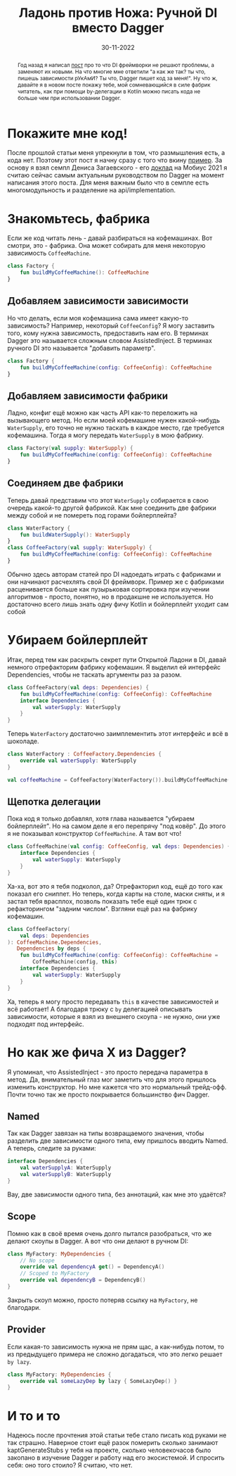 #+title: Ладонь против Ножа: Ручной DI вместо Dagger
#+Date: 30-11-2022

[[file:../attachments/handdi.png]]

#+begin_abstract
Год назад я написал [[file:Di-frameworks.org][пост]] про то что DI фреймворки не решают проблемы, а заменяют
их новыми. На что многие мне ответили "а как же так? ты что, пишешь зависимости
рУкАмИ? Ты что, Dagger пишет код за меня!". Ну что ж, давайте я в новом посте
покажу тебе, мой сомневающийся в силе фабрик читатель, как при помощи
by-делегации в Kotlin можно писать кода не больше чем при использовании Dagger.
#+end_abstract

* Покажите мне код!
После прошлой статьи меня упрекнули в том, что размышления есть, а кода нет.
Поэтому этот пост я начну сразу с того что вкину [[https://github.com/Mishkun/android-multimodule-di-example/pull/1][пример]]. За основу я взял семпл
Дениса Загаевского - его [[https://www.youtube.com/watch?v=COzmONYAY3U][доклад]] на Мобиус 2021 я считаю сейчас самым актуальным
руководством по Dagger на момент написания этого поста. Для меня важным было что
в семпле есть многомодульность и разделение на api/implementation.
* Знакомьтесь, фабрика
Если же код читать лень - давай разбираться на кофемашинах. Вот смотри, это -
фабрика. Она может собирать для меня некоторую зависимость ~CoffeeMachine~.
#+begin_src kotlin
class Factory {
    fun buildMyCoffeeMachine(): CoffeeMachine
}
#+end_src
** Добавляем зависимости зависимости
Но что делать, если моя кофемашина сама имеет какую-то зависимость? Например,
некоторый ~CoffeeConfig~? Я могу заставить того, кому нужна зависимость,
предоставить нам его. В терминах Dagger это называется сложным словом
AssistedInject. В терминах ручного DI это называется "добавить параметр".
#+begin_src kotlin
class Factory {
    fun buildMyCoffeeMachine(config: CoffeeConfig): CoffeeMachine
}
#+end_src
** Добавляем зависимости фабрики
Ладно, конфиг ещё можно как часть API как-то переложить на вызывающего метод. Но
если моей кофемашине нужен какой-нибудь ~WaterSupply~, его точно не нужно
таскать в каждое место, где требуется кофемашина. Тогда я могу передать
~WaterSupply~ в мою фабрику.
#+begin_src kotlin
class Factory(val supply: WaterSupply) {
    fun buildMyCoffeeMachine(config: CoffeeConfig): CoffeeMachine
}
#+end_src
** Соединяем две фабрики
Теперь давай представим что этот ~WaterSupply~ собирается в свою очередь
какой-то другой фабрикой. Как мне соединить две фабрики между собой и не
помереть под горами бойлерплейта?
#+begin_src kotlin
class WaterFactory {
    fun buildWaterSupply(): WaterSupply
}
class CoffeeFactory(val supply: WaterSupply) {
    fun buildMyCoffeeMachine(config: CoffeeConfig): CoffeeMachine
}
#+end_src
Обычно здесь авторам статей про DI надоедать играть с фабриками и они начинают
расчехлять свой DI фреймворк. Пример же с фабриками расценивается больше как
пузырьковая сортировка при изучении алгоритмов - просто, понятно, но в продакшне
не используется. Но достаточно всего лишь знать одну фичу Kotlin и бойлерплейт
уходит сам собой
* Убираем бойлерплейт
Итак, перед тем как раскрыть секрет пути Открытой Ладони в DI, давай немного
отрефакторим фабрику кофемашин. Я выделил ей интерфейс Dependencies, чтобы не
таскать аргументы раз за разом.
#+begin_src kotlin
class CoffeeFactory(val deps: Dependencies) {
    fun buildMyCoffeeMachine(config: CoffeeConfig): CoffeeMachine
    interface Dependencies {
        val waterSupply: WaterSupply
    }
}
#+end_src
Теперь ~WaterFactory~ достаточно заимплементить этот интерфейс и всё в шоколаде.
#+begin_src kotlin
class WaterFactory : CoffeeFactory.Dependencies {
    override val waterSupply: WaterSupply
}

val coffeeMachine = CoffeeFactory(WaterFactory()).buildMyCoffeeMachine(config)
#+end_src
** Щепотка делегации
Пока код я только добавлял, хотя глава называется "убираем бойлерплейт". Но на
самом деле я его перепрячу "под ковёр". До этого я не показывал конструктор
~CoffeeMachine~. А там вот что!
#+begin_src kotlin
class CoffeeMachine(val config: CoffeeConfig, val deps: Dependencies) {
    interface Dependencies {
        val waterSupply: WaterSupply
    }
}
#+end_src
Ха-ха, вот это я тебя подколол, да? Отрефакторил код, ещё до того как показал
его сниппет. Но теперь, когда карты на столе, маски сняты, и я застал тебя
врасплох, позволь показать тебе ещё один трюк с рефакторингом "задним числом".
Взгляни ещё раз на фабрику кофемашин.
#+begin_src kotlin
class CoffeeFactory(
    val deps: Dependencies
): CoffeeMachine.Dependencies,
   Dependencies by deps {
    fun buildMyCoffeeMachine(config: CoffeeConfig): CoffeeMachine =
        CoffeeMachine(config, this)
    interface Dependencies {
        val waterSupply: WaterSupply
    }
}
#+end_src
Ха, теперь я могу просто передавать ~this~ в качестве зависимостей и всё
работает! А благодаря трюку с ~by~ делегацией описывать зависимости, которые я
взял из внешнего скоупа - не нужно, они уже подходят под интерфейс.
* Но как же фича X из Dagger?
Я упоминал, что AssistedInject - это просто передача параметра в метод. Да,
внимательный глаз мог заметить что для этого пришлось изменить конструктор. Но
мне кажется что это нормальный трейд-офф. Почти точно так же просто
покрывается большинство фич Dagger.
** Named
Так как Dagger завязан на типы возвращаемого значения, чтобы разделить две
зависимости одного типа, ему пришлось вводить Named. А теперь, следите за
руками:
#+begin_src kotlin
interface Dependencies {
    val waterSupplyA: WaterSupply
    val waterSupplyB: WaterSupply
}
#+end_src
Вау, две зависимости одного типа, без аннотаций, как мне это удаётся?
** Scope
Помню как в своё время очень долго пытался разобраться, что же делают скоупы в
Dagger. А вот что они делают в ручном DI:
#+begin_src kotlin
class MyFactory: MyDependencies {
    // No scope
    override val dependencyA get() = DependencyA()
    // Scoped to MyFactory
    override val dependencyB = DependencyB()
}
#+end_src
Закрыть скоуп можно, просто потеряв ссылку на ~MyFactory~, не благодари.
** Provider
Если какая-то зависимость нужна не прям щас, а как-нибудь потом, то из
предыдущего примера не сложно догадаться, что это легко решает ~by lazy~.
#+begin_src kotlin
class MyFactory: MyDependencies {
    override val someLazyDep by lazy { SomeLazyDep() }
}
#+end_src
* И то и то
Надеюсь после прочтения этой статьи тебе стало писать код руками не так страшно.
Наверное стоит ещё разок померить сколько занимают kaptGenerateStubs у тебя на
проекте, сколько человекочасов было закопано в изучение Dagger и работу над его
экосистемой. И спросить себя: оно того стоило? Я считаю, что нет.
